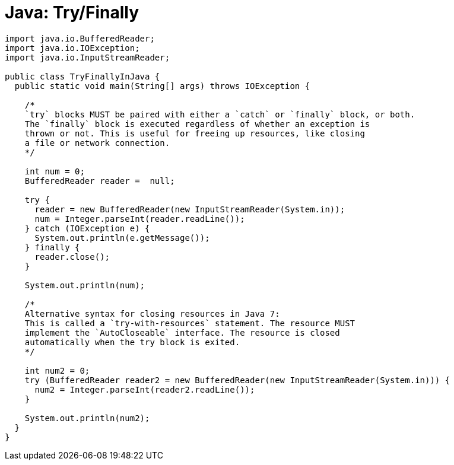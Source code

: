 = Java: Try/Finally

[source,java]
----
import java.io.BufferedReader;
import java.io.IOException;
import java.io.InputStreamReader;

public class TryFinallyInJava {
  public static void main(String[] args) throws IOException {

    /*
    `try` blocks MUST be paired with either a `catch` or `finally` block, or both.
    The `finally` block is executed regardless of whether an exception is
    thrown or not. This is useful for freeing up resources, like closing
    a file or network connection.
    */

    int num = 0;
    BufferedReader reader =  null;

    try {
      reader = new BufferedReader(new InputStreamReader(System.in));
      num = Integer.parseInt(reader.readLine());
    } catch (IOException e) {
      System.out.println(e.getMessage());
    } finally {
      reader.close();
    }

    System.out.println(num);

    /*
    Alternative syntax for closing resources in Java 7:
    This is called a `try-with-resources` statement. The resource MUST
    implement the `AutoCloseable` interface. The resource is closed
    automatically when the try block is exited.
    */

    int num2 = 0;
    try (BufferedReader reader2 = new BufferedReader(new InputStreamReader(System.in))) {
      num2 = Integer.parseInt(reader2.readLine());
    }

    System.out.println(num2);
  }
}
----
